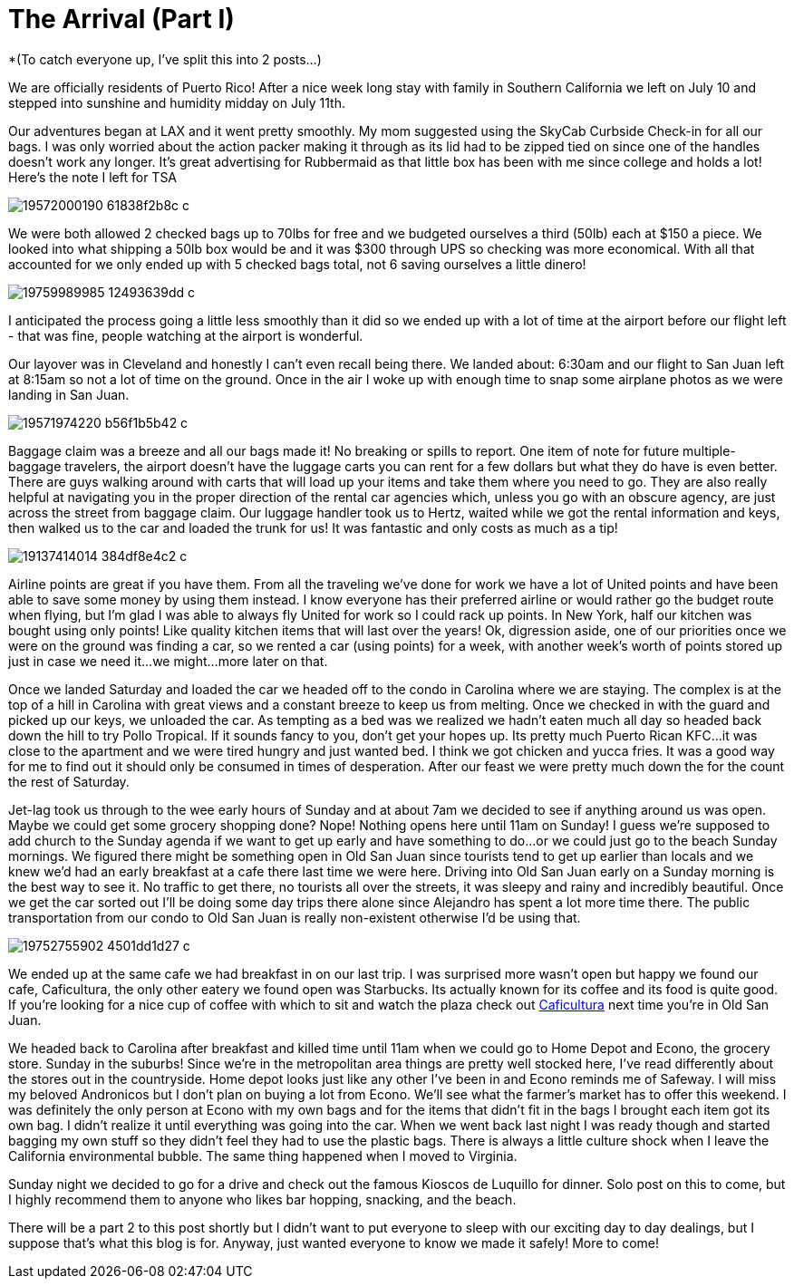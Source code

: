 = The Arrival (Part I) 
:hp-image: IMG_0738.jpg

*(To catch everyone up, I’ve split this into 2 posts…)

We are officially residents of Puerto Rico!  After a nice week long stay with family in Southern California we left on July 10 and stepped into sunshine and humidity midday on July 11th. 

Our adventures began at LAX and it went pretty smoothly.  My mom suggested using the SkyCab Curbside Check-in for all our bags.  I was only worried about the action packer making it through as its lid had to be zipped tied on since one of the handles doesn’t work any longer.  It’s great advertising for Rubbermaid as that little box has been with me since college and holds a lot!  Here’s the note I left for TSA

image::https://farm1.staticflickr.com/351/19572000190_61838f2b8c_c.jpg[]

We were both allowed 2 checked bags up to 70lbs for free and we budgeted ourselves a third (50lb) each at $150 a piece.  We looked into what shipping a 50lb box would be and it was $300 through UPS so checking was more economical.  With all that accounted for we only ended up with 5 checked bags total, not 6 saving ourselves a little dinero!  

image::https://farm4.staticflickr.com/3799/19759989985_12493639dd_c.jpg[]

I anticipated the process going a little less smoothly than it did so we ended up with a lot of time at the airport before our flight left - that was fine, people watching at the airport is wonderful.  

Our layover was in Cleveland and honestly I can’t even recall being there.  We landed about: 6:30am and our flight to San Juan left at 8:15am so not a lot of time on the ground.  Once in the air I woke up with enough time to snap some airplane photos as we were landing in San Juan. 

image::https://farm1.staticflickr.com/488/19571974220_b56f1b5b42_c.jpg[]

Baggage claim was a breeze and all our bags made it! No breaking or spills to report.  One item of note for future multiple-baggage travelers, the airport doesn’t have the luggage carts you can rent for a few dollars but what they do have is even better.  There are guys walking around with carts that will load up your items and take them where you need to go.  They are also really helpful at navigating you in the proper direction of the rental car agencies which, unless you go with an obscure agency, are just across the street from baggage claim.  Our luggage handler took us to Hertz, waited while we got the rental information and keys, then walked us to the car and loaded the trunk for us!  It was fantastic and only costs as much as a tip!

image::https://farm1.staticflickr.com/311/19137414014_384df8e4c2_c.jpg[]

Airline points are great if you have them.  From all the traveling we’ve done for work we have a lot of United points and have been able to save some money by using them instead.  I know everyone has their preferred airline or would rather go the budget route when flying, but I’m glad I was able to always fly United for work so I could rack up points.  In New York, half our kitchen was bought using only points! Like quality kitchen items that will last over the years! Ok, digression aside, one of our priorities once we were on the ground was finding a car, so we rented a car (using points) for a week, with another week’s worth of points stored up just in case we need it…we might…more later on that.

Once we landed Saturday and loaded the car we headed off to the condo in Carolina where we are staying.  The complex is at the top of a hill in Carolina with great views and a constant breeze to keep us from melting.  Once we checked in with the guard and picked up our keys, we unloaded the car.  As tempting as a bed was we realized we hadn’t eaten much all day so headed back down the hill to try Pollo Tropical.  If it sounds fancy to you, don’t get your hopes up.  Its pretty much Puerto Rican KFC…it was close to the apartment and we were tired hungry and just wanted bed.  I think we got chicken and yucca fries.  It was a good way for me to find out it should only be consumed in times of desperation. After our feast we were pretty much down the for the count the rest of Saturday.   

Jet-lag took us through to the wee early hours of Sunday and at about 7am we decided to see if anything around us was open.  Maybe we could get some grocery shopping done?  Nope!  Nothing opens here until 11am on Sunday!  I guess we’re supposed to add church to the Sunday agenda if we want to get up early and have something to do…or we could just go to the beach Sunday mornings.  We figured there might be something open in Old San Juan since tourists tend to get up earlier than locals and we knew we’d had an early breakfast at a cafe there last time we were here.  Driving into Old San Juan early on a Sunday morning is the best way to see it.  No traffic to get there, no tourists all over the streets, it was sleepy and rainy and incredibly beautiful.  Once we get the car sorted out I’ll be doing some day trips there alone since Alejandro has spent a lot more time there.  The public transportation from our condo to Old San Juan is really non-existent otherwise I’d be using that. 

image::https://farm1.staticflickr.com/311/19752755902_4501dd1d27_c.jpg[]

We ended up at the same cafe we had breakfast in on our last trip. I was surprised more wasn’t open but happy we found our cafe, Caficultura, the only other eatery we found open was Starbucks.  Its actually known for its coffee and its food is quite good. If you’re looking for a nice cup of coffee with which to sit and watch the plaza check out http://www.yelp.com/biz/caficultura-san-juan[Caficultura] next time you’re in Old San Juan.

We headed back to Carolina after breakfast and killed time until 11am when we could go to Home Depot and Econo, the grocery store.  Sunday in the suburbs!   Since we’re in the metropolitan area things are pretty well stocked here, I've read differently about the stores out in the countryside.  Home depot looks just like any other I’ve been in and Econo reminds me of Safeway.  I will miss my beloved Andronicos but I don’t plan on buying a lot from Econo.  We’ll see what the farmer’s market has to offer this weekend.  I was definitely the only person at Econo with my own bags and for the items that didn’t fit in the bags I brought each item got its own bag. I didn't realize it until everything was going into the car.  When we went back last night I was ready though and started bagging my own stuff so they didn’t feel they had to use the plastic bags.  There is always a little culture shock when I leave the California environmental bubble.  The same thing happened when I moved to Virginia. 

Sunday night we decided to go for a drive and check out the famous Kioscos de Luquillo for dinner.  Solo post on this to come, but I highly recommend them to anyone who likes bar hopping, snacking, and the beach.

There will be a part 2 to this post shortly but I didn’t want to put everyone to sleep with our exciting day to day dealings, but I suppose that's what this blog is for.  Anyway, just wanted everyone to know we made it safely!  More to come!

